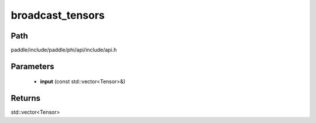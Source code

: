 .. _en_api_paddle_experimental_broadcast_tensors:

broadcast_tensors
-------------------------------

.. cpp:function:: std::vector<Tensor> broadcast_tensors ( const std::vector<Tensor> & input ) ;


Path
:::::::::::::::::::::
paddle/include/paddle/phi/api/include/api.h

Parameters
:::::::::::::::::::::
	- **input** (const std::vector<Tensor>&)

Returns
:::::::::::::::::::::
std::vector<Tensor>

